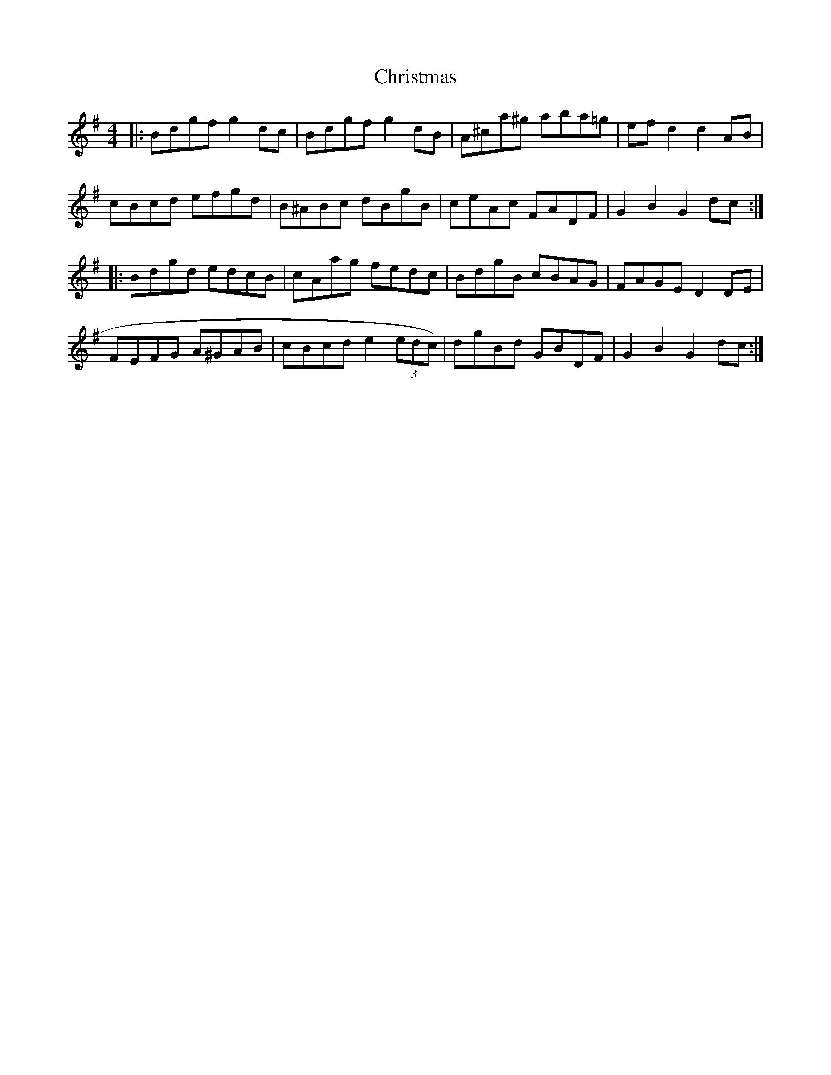 X: 7095
T: Christmas
R: hornpipe
M: 4/4
K: Gmajor
|:Bdgf g2 dc|Bdgf g2 dB|A^ca^g aba=g|ef d2 d2 AB|
cBcd efgd|B^ABc dBgB|ceAc FADF|G2 B2 G2 dc:|
|:Bdgd edcB|cAag fedc|BdgB cBAG|FAGE D2 DE|
FEFG A^GAB|cBcd e2 (3edc)|dgBd GBDF|G2 B2 G2 dc:|

